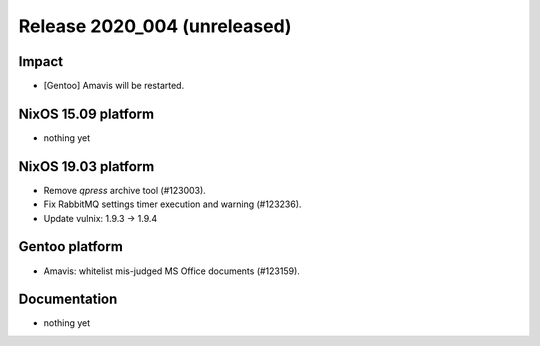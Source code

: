 .. XXX update on release :Publish Date: YYYY-MM-DD

Release 2020_004 (unreleased)
-----------------------------

Impact
^^^^^^

* [Gentoo] Amavis will be restarted.


NixOS 15.09 platform
^^^^^^^^^^^^^^^^^^^^

* nothing yet


NixOS 19.03 platform
^^^^^^^^^^^^^^^^^^^^

* Remove `qpress` archive tool (#123003).
* Fix RabbitMQ settings timer execution and warning (#123236).
* Update vulnix: 1.9.3 -> 1.9.4


Gentoo platform
^^^^^^^^^^^^^^^

* Amavis: whitelist mis-judged MS Office documents (#123159).


Documentation
^^^^^^^^^^^^^

* nothing yet


.. vim: set spell spelllang=en:

